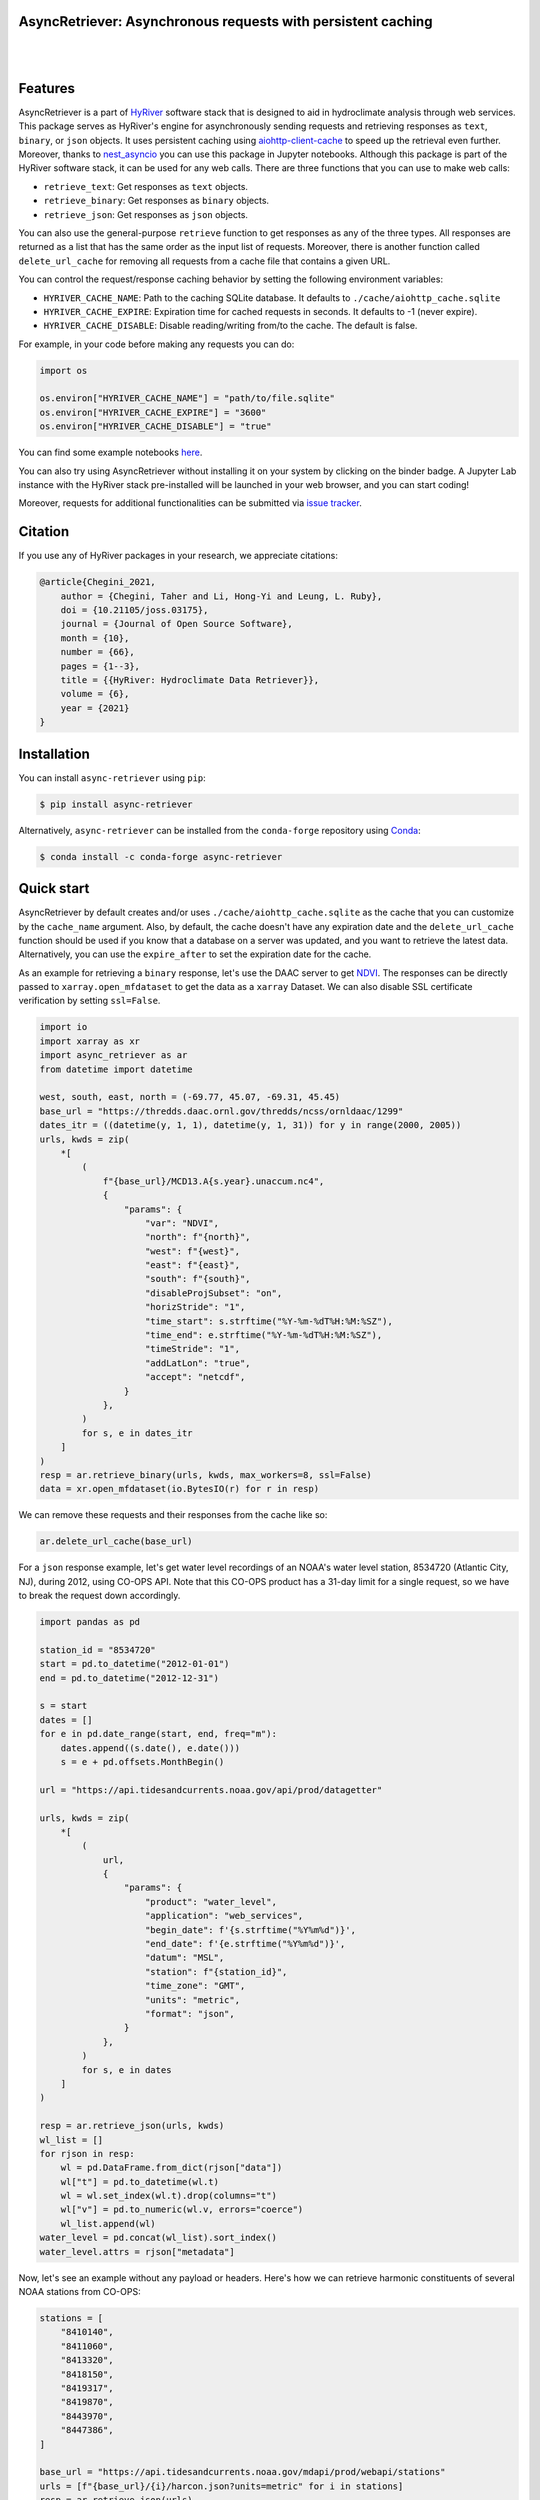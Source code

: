 AsyncRetriever: Asynchronous requests with persistent caching
-------------------------------------------------------------

.. image:: https://img.shields.io/pypi/v/async-retriever.svg
    :target: https://pypi.python.org/pypi/async-retriever
    :alt: PyPi

.. image:: https://img.shields.io/conda/vn/conda-forge/async-retriever.svg
    :target: https://anaconda.org/conda-forge/async-retriever
    :alt: Conda Version

.. image:: https://codecov.io/gh/hyriver/async-retriever/branch/main/graph/badge.svg
    :target: https://codecov.io/gh/hyriver/async-retriever
    :alt: CodeCov

.. image:: https://img.shields.io/pypi/pyversions/async-retriever.svg
    :target: https://pypi.python.org/pypi/async-retriever
    :alt: Python Versions

.. image:: https://github.com/hyriver/async-retriever/actions/workflows/test.yml/badge.svg
    :target: https://github.com/hyriver/async-retriever/actions/workflows/test.yml
    :alt: Github Actions

|

.. image:: https://img.shields.io/badge/security-bandit-green.svg
    :target: https://github.com/PyCQA/bandit
    :alt: Security Status

.. image:: https://www.codefactor.io/repository/github/hyriver/async-retriever/badge
   :target: https://www.codefactor.io/repository/github/hyriver/async-retriever
   :alt: CodeFactor

.. image:: https://img.shields.io/badge/code%20style-black-000000.svg
    :target: https://github.com/psf/black
    :alt: black

.. image:: https://img.shields.io/badge/pre--commit-enabled-brightgreen?logo=pre-commit&logoColor=white
    :target: https://github.com/pre-commit/pre-commit
    :alt: pre-commit

|

Features
--------

AsyncRetriever is a part of `HyRiver <https://github.com/hyriver/HyRiver>`__ software stack that
is designed to aid in hydroclimate analysis through web services. This package serves as HyRiver's
engine for asynchronously sending requests and retrieving responses as ``text``, ``binary``, or
``json`` objects. It uses persistent caching using
`aiohttp-client-cache <https://aiohttp-client-cache.readthedocs.io>`__ to speed up the retrieval
even further. Moreover, thanks to `nest_asyncio <https://github.com/erdewit/nest_asyncio>`__
you can use this package in Jupyter notebooks. Although this package is part of the HyRiver
software stack, it can be used for any web calls. There are three functions that you can
use to make web calls:

* ``retrieve_text``: Get responses as ``text`` objects.
* ``retrieve_binary``: Get responses as ``binary`` objects.
* ``retrieve_json``: Get responses as ``json`` objects.

You can also use the general-purpose ``retrieve`` function to get responses as any
of the three types. All responses are returned as a list that has the same order as the
input list of requests. Moreover, there is another function called ``delete_url_cache``
for removing all requests from a cache file that contains a given URL.

You can control the request/response caching behavior by setting the following
environment variables:

* ``HYRIVER_CACHE_NAME``: Path to the caching SQLite database. It defaults to
  ``./cache/aiohttp_cache.sqlite``
* ``HYRIVER_CACHE_EXPIRE``: Expiration time for cached requests in seconds. It defaults to
  -1 (never expire).
* ``HYRIVER_CACHE_DISABLE``: Disable reading/writing from/to the cache. The default is false.

For example, in your code before making any requests you can do:

.. code-block:: python

    import os

    os.environ["HYRIVER_CACHE_NAME"] = "path/to/file.sqlite"
    os.environ["HYRIVER_CACHE_EXPIRE"] = "3600"
    os.environ["HYRIVER_CACHE_DISABLE"] = "true"

You can find some example notebooks `here <https://github.com/hyriver/HyRiver-examples>`__.

You can also try using AsyncRetriever without installing
it on your system by clicking on the binder badge. A Jupyter Lab
instance with the HyRiver stack pre-installed will be launched in your web browser, and you
can start coding!

Moreover, requests for additional functionalities can be submitted via
`issue tracker <https://github.com/hyriver/async-retriever/issues>`__.

Citation
--------
If you use any of HyRiver packages in your research, we appreciate citations:

.. code-block:: bibtex

    @article{Chegini_2021,
        author = {Chegini, Taher and Li, Hong-Yi and Leung, L. Ruby},
        doi = {10.21105/joss.03175},
        journal = {Journal of Open Source Software},
        month = {10},
        number = {66},
        pages = {1--3},
        title = {{HyRiver: Hydroclimate Data Retriever}},
        volume = {6},
        year = {2021}
    }

Installation
------------

You can install ``async-retriever`` using ``pip``:

.. code-block:: console

    $ pip install async-retriever

Alternatively, ``async-retriever`` can be installed from the ``conda-forge`` repository
using `Conda <https://docs.conda.io/en/latest/>`__:

.. code-block:: console

    $ conda install -c conda-forge async-retriever

Quick start
-----------

AsyncRetriever by default creates and/or uses ``./cache/aiohttp_cache.sqlite`` as the cache
that you can customize by the ``cache_name`` argument. Also, by default, the cache doesn't
have any expiration date and the ``delete_url_cache`` function should be used if you know
that a database on a server was updated, and you want to retrieve the latest data.
Alternatively, you can use the ``expire_after`` to set the expiration date for the cache.

As an example for retrieving a ``binary`` response, let's use the DAAC server to get
`NDVI <https://daac.ornl.gov/VEGETATION/guides/US_MODIS_NDVI.html>`_.
The responses can be directly passed to ``xarray.open_mfdataset`` to get the data as
a ``xarray`` Dataset. We can also disable SSL certificate verification by setting
``ssl=False``.

.. code-block:: python

    import io
    import xarray as xr
    import async_retriever as ar
    from datetime import datetime

    west, south, east, north = (-69.77, 45.07, -69.31, 45.45)
    base_url = "https://thredds.daac.ornl.gov/thredds/ncss/ornldaac/1299"
    dates_itr = ((datetime(y, 1, 1), datetime(y, 1, 31)) for y in range(2000, 2005))
    urls, kwds = zip(
        *[
            (
                f"{base_url}/MCD13.A{s.year}.unaccum.nc4",
                {
                    "params": {
                        "var": "NDVI",
                        "north": f"{north}",
                        "west": f"{west}",
                        "east": f"{east}",
                        "south": f"{south}",
                        "disableProjSubset": "on",
                        "horizStride": "1",
                        "time_start": s.strftime("%Y-%m-%dT%H:%M:%SZ"),
                        "time_end": e.strftime("%Y-%m-%dT%H:%M:%SZ"),
                        "timeStride": "1",
                        "addLatLon": "true",
                        "accept": "netcdf",
                    }
                },
            )
            for s, e in dates_itr
        ]
    )
    resp = ar.retrieve_binary(urls, kwds, max_workers=8, ssl=False)
    data = xr.open_mfdataset(io.BytesIO(r) for r in resp)

We can remove these requests and their responses from the cache like so:

.. code-block:: python

    ar.delete_url_cache(base_url)

.. image:: https://raw.githubusercontent.com/hyriver/HyRiver-examples/main/notebooks/_static/ndvi.png
    :target: https://github.com/hyriver/HyRiver-examples/blob/main/notebooks/async.ipunb

For a ``json`` response example, let's get water level recordings of an NOAA's water level station,
8534720 (Atlantic City, NJ), during 2012, using CO-OPS API. Note that this CO-OPS product has a
31-day limit for a single request, so we have to break the request down accordingly.

.. code-block:: python

    import pandas as pd

    station_id = "8534720"
    start = pd.to_datetime("2012-01-01")
    end = pd.to_datetime("2012-12-31")

    s = start
    dates = []
    for e in pd.date_range(start, end, freq="m"):
        dates.append((s.date(), e.date()))
        s = e + pd.offsets.MonthBegin()

    url = "https://api.tidesandcurrents.noaa.gov/api/prod/datagetter"

    urls, kwds = zip(
        *[
            (
                url,
                {
                    "params": {
                        "product": "water_level",
                        "application": "web_services",
                        "begin_date": f'{s.strftime("%Y%m%d")}',
                        "end_date": f'{e.strftime("%Y%m%d")}',
                        "datum": "MSL",
                        "station": f"{station_id}",
                        "time_zone": "GMT",
                        "units": "metric",
                        "format": "json",
                    }
                },
            )
            for s, e in dates
        ]
    )

    resp = ar.retrieve_json(urls, kwds)
    wl_list = []
    for rjson in resp:
        wl = pd.DataFrame.from_dict(rjson["data"])
        wl["t"] = pd.to_datetime(wl.t)
        wl = wl.set_index(wl.t).drop(columns="t")
        wl["v"] = pd.to_numeric(wl.v, errors="coerce")
        wl_list.append(wl)
    water_level = pd.concat(wl_list).sort_index()
    water_level.attrs = rjson["metadata"]

.. image:: https://raw.githubusercontent.com/hyriver/HyRiver-examples/main/notebooks/_static/water_level.png
    :target: https://github.com/hyriver/HyRiver-examples/blob/main/notebooks/async.ipunb

Now, let's see an example without any payload or headers. Here's how we can retrieve
harmonic constituents of several NOAA stations from CO-OPS:

.. code-block:: python

    stations = [
        "8410140",
        "8411060",
        "8413320",
        "8418150",
        "8419317",
        "8419870",
        "8443970",
        "8447386",
    ]

    base_url = "https://api.tidesandcurrents.noaa.gov/mdapi/prod/webapi/stations"
    urls = [f"{base_url}/{i}/harcon.json?units=metric" for i in stations]
    resp = ar.retrieve_json(urls)

    amp_list = []
    phs_list = []
    for rjson in resp:
        sid = rjson["self"].rsplit("/", 2)[1]
        const = pd.DataFrame.from_dict(rjson["HarmonicConstituents"]).set_index("name")
        amp = const.rename(columns={"amplitude": sid})[sid]
        phase = const.rename(columns={"phase_GMT": sid})[sid]
        amp_list.append(amp)
        phs_list.append(phase)

    amp = pd.concat(amp_list, axis=1)
    phs = pd.concat(phs_list, axis=1)

.. image:: https://raw.githubusercontent.com/hyriver/HyRiver-examples/main/notebooks/_static/tides.png
    :target: https://github.com/hyriver/HyRiver-examples/blob/main/notebooks/async.ipunb

